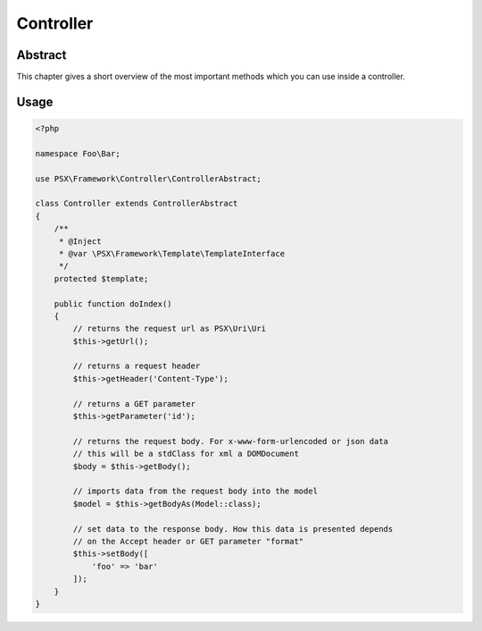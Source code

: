 
Controller
==========

Abstract
--------

This chapter gives a short overview of the most important methods which you can 
use inside a controller.

Usage
-----

.. code-block:: php

    <?php
    
    namespace Foo\Bar;

    use PSX\Framework\Controller\ControllerAbstract;

    class Controller extends ControllerAbstract
    {
        /**
         * @Inject
         * @var \PSX\Framework\Template\TemplateInterface
         */
        protected $template;

        public function doIndex()
        {
            // returns the request url as PSX\Uri\Uri
            $this->getUrl();

            // returns a request header
            $this->getHeader('Content-Type');

            // returns a GET parameter
            $this->getParameter('id');

            // returns the request body. For x-www-form-urlencoded or json data
            // this will be a stdClass for xml a DOMDocument
            $body = $this->getBody();

            // imports data from the request body into the model
            $model = $this->getBodyAs(Model::class);

            // set data to the response body. How this data is presented depends
            // on the Accept header or GET parameter "format"
            $this->setBody([
                'foo' => 'bar'
            ]);
        }
    }
